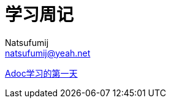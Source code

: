 = 学习周记
Natsufumij <natsufumij@yeah.net>
:home-page: https://natsufumij.cn

link:./adoc/adoc1.adoc[Adoc学习的第一天]